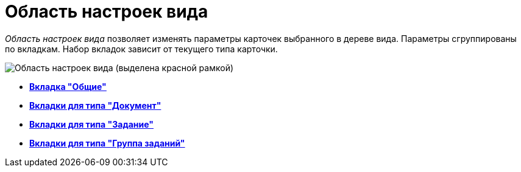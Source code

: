 = Область настроек вида

_Область настроек вида_ позволяет изменять параметры карточек выбранного в дереве вида. Параметры сгруппированы по вкладкам. Набор вкладок зависит от текущего типа карточки.

image::cSub_Interface_TypeSettingsArea_1.png[Область настроек вида (выделена красной рамкой)]

* *xref:../pages/cSub_Interface_Common.adoc[Вкладка "Общие"]* +
* *xref:../pages/cSub_Interface_Document.adoc[Вкладки для типа "Документ"]* +
* *xref:../pages/cSub_Interface_Task.adoc[Вкладки для типа "Задание"]* +
* *xref:../pages/cSub_Interface_GroupTask.adoc[Вкладки для типа "Группа заданий"]* +
